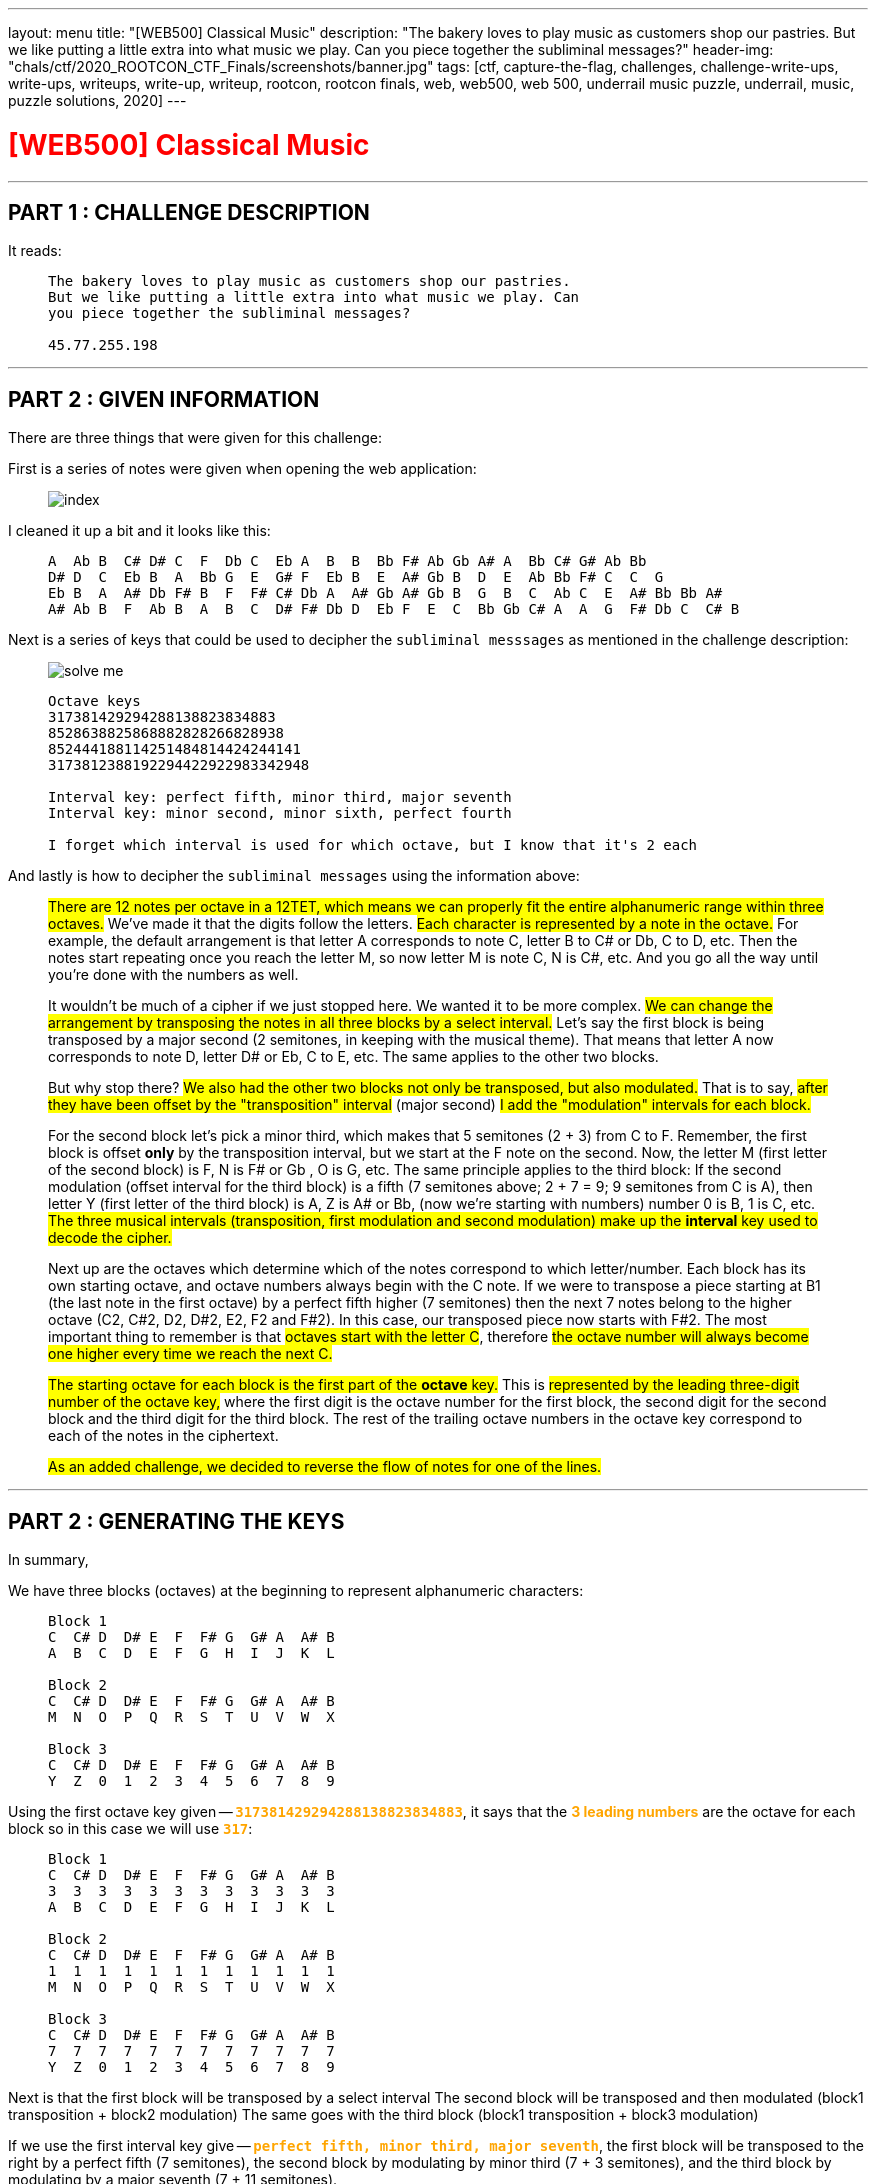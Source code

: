---
layout: menu
title: "[WEB500] Classical Music"
description: "The bakery loves to play music as customers shop our pastries. But we like putting a little extra into what music we play. Can you piece together the subliminal messages?"
header-img: "chals/ctf/2020_ROOTCON_CTF_Finals/screenshots/banner.jpg"
tags: [ctf, capture-the-flag, challenges, challenge-write-ups, write-ups, writeups, write-up, writeup, rootcon, rootcon finals, web, web500, web 500, underrail music puzzle, underrail, music, puzzle solutions, 2020]
---

:imagesdir: ./screenshots/
:stem: latexmath
:page-liquid:

+++<span><h1 style="color:red">[WEB500] Classical Music</h1></span>+++

---

== PART 1 : CHALLENGE DESCRIPTION

It reads:
____
----
The bakery loves to play music as customers shop our pastries. 
But we like putting a little extra into what music we play. Can 
you piece together the subliminal messages?

45.77.255.198
----
____

---

== PART 2 : GIVEN INFORMATION

There are three things that were given for this challenge:

First is a series of notes were given when opening the web application:
   
____
image::index.png[]
____
   
I cleaned it up a bit and it looks like this:

____
----
A  Ab B  C# D# C  F  Db C  Eb A  B  B  Bb F# Ab Gb A# A  Bb C# G# Ab Bb
D# D  C  Eb B  A  Bb G  E  G# F  Eb B  E  A# Gb B  D  E  Ab Bb F# C  C  G
Eb B  A  A# Db F# B  F  F# C# Db A  A# Gb A# Gb B  G  B  C  Ab C  E  A# Bb Bb A#
A# Ab B  F  Ab B  A  B  C  D# F# Db D  Eb F  E  C  Bb Gb C# A  A  G  F# Db C  C# B
----
____

Next is a series of keys that could be used to decipher the `subliminal messsages` as mentioned in the challenge description:

____
image::solve_me.png[]
____

____
----
Octave keys
317381429294288138823834883
8528638825868882828266828938
852444188114251484814424244141
3173812388192294422922983342948

Interval key: perfect fifth, minor third, major seventh
Interval key: minor second, minor sixth, perfect fourth

I forget which interval is used for which octave, but I know that it's 2 each
----
____

And lastly is how to decipher the `subliminal messages` using the information above:

____
#There are 12 notes per octave in a 12TET, which means we can properly fit the entire alphanumeric range within three octaves.# We've made it that the digits follow the letters.
#Each character is represented by a note in the octave.# For example, the default arrangement is that letter A corresponds to note C, letter B to C# or Db, C to D, etc.
Then the notes start repeating once you reach the letter M, so now letter M is note C, N is C#, etc. And you go all the way until you're done with the numbers as well.

It wouldn't be much of a cipher if we just stopped here. We wanted it to be more complex. #We can change the arrangement by transposing the notes in all three blocks by a select interval.#
Let's say the first block is being transposed by a major second (2 semitones, in keeping with the musical theme). That means that letter A now corresponds to note D, letter D# or Eb, C to E, etc. The same applies to the other two blocks.

But why stop there? #We also had the other two blocks not only be transposed, but also modulated.# That is to say, #after they have been offset by the "transposition" interval# (major second) #I add the "modulation" intervals for each block.#

For the second block let's pick a minor third, which makes that 5 semitones (2 + 3) from C to F. Remember, the first block is offset *only* by the transposition interval, but we start at the F note on the second. Now, the letter M (first letter of the second block) is F, N is F# or Gb , O is G, etc.
The same principle applies to the third block: If the second modulation (offset interval for the third block) is a fifth (7 semitones above; 2 + 7 = 9; 9 semitones from C is A), then letter Y (first letter of the third block) is A, Z is A# or Bb, (now we're starting with numbers) number 0 is B, 1 is C, etc.
#The three musical intervals (transposition, first modulation and second modulation) make up the *interval* key used to decode the cipher.#

Next up are the octaves which determine which of the notes correspond to which letter/number.
Each block has its own starting octave, and octave numbers always begin with the C note.
If we were to transpose a piece starting at B1 (the last note in the first octave) by a perfect fifth higher (7 semitones) then the next 7 notes belong to the higher octave (C2, C#2, D2, D#2, E2, F2 and F#2).
In this case, our transposed piece now starts with F#2. The most important thing to remember is that #octaves start with the letter C#, therefore #the octave number will always become one higher every time we reach the next C.#

#The starting octave for each block is the first part of the *octave* key.#
This is #represented by the leading three-digit number of the octave key,# where the first digit is the octave number for the first block, the second digit for the second block and the third digit for the third block.
The rest of the trailing octave numbers in the octave key correspond to each of the notes in the ciphertext.

#As an added challenge, we decided to reverse the flow of notes for one of the lines.#
____

---

== PART 2 : GENERATING THE KEYS

In summary,

We have three blocks (octaves) at the beginning to represent alphanumeric characters:

____
----
Block 1
C  C# D  D# E  F  F# G  G# A  A# B
A  B  C  D  E  F  G  H  I  J  K  L

Block 2
C  C# D  D# E  F  F# G  G# A  A# B
M  N  O  P  Q  R  S  T  U  V  W  X

Block 3
C  C# D  D# E  F  F# G  G# A  A# B
Y  Z  0  1  2  3  4  5  6  7  8  9
----
____

Using the first octave key given -- `+++<strong style="color:orange">317381429294288138823834883</strong>+++`, it says that the +++<strong style="color:orange">3 leading numbers</strong>+++ are the octave for each block so in this case we will use `+++<strong style="color:orange">317</strong>+++`:

____
----
Block 1 
C  C# D  D# E  F  F# G  G# A  A# B
3  3  3  3  3  3  3  3  3  3  3  3
A  B  C  D  E  F  G  H  I  J  K  L

Block 2
C  C# D  D# E  F  F# G  G# A  A# B
1  1  1  1  1  1  1  1  1  1  1  1
M  N  O  P  Q  R  S  T  U  V  W  X

Block 3
C  C# D  D# E  F  F# G  G# A  A# B
7  7  7  7  7  7  7  7  7  7  7  7
Y  Z  0  1  2  3  4  5  6  7  8  9
----
____

Next is that the first block will be transposed by a select interval
The second block will be transposed and then modulated (block1 transposition + block2 modulation)
The same goes with the third block (block1 transposition + block3 modulation)

If we use the first interval key give -- `+++<strong style="color:orange">perfect fifth, minor third, major seventh</strong>+++`, the first block will be transposed to the right by a perfect fifth (7 semitones), the second block by modulating by minor third (7 + 3 semitones), and the third block by modulating by a major seventh (7 + 11 semitones).

Applying this to the three blocks above, we will have:

____
If we have:
----
C  C# D  D# E  F  F# G  G# A  A# B
0  1  2  3  4  5  6  7  8  9  10 11

Perfect Fifth =  7 semitones
Minor Third   =  3 semitones
Major Seventh = 11 semitones
----

Then:
----
INTERVAL|  STANDARD                            |  Transposed by a perfect fifth
BLOCK#1 |  C  C# D  D# E  F  F# G  G# A  A# B  |  G  G# A  A# B  C  C# D  D# E  F  F#
OCTAVE  |  3  3  3  3  3  3  3  3  3  3  3  3  |  3  3  3  3  3  4  4  4  4  4  4  4
VALUE   |  A  B  C  D  E  F  G  H  I  J  K  L  |  A  B  C  D  E  F  G  H  I  J  K  L
--------|--------------------------------------|--------------------------------------
INTERVAL|  STANDARD                            |  By a perfect fifth + minor third
BLOCK#2 |  C  C# D  D# E  F  F# G  G# A  A# B  |  A# B  C  C# D  D# E  F  F# G  G# A 
OCTAVE  |  1  1  1  1  1  1  1  1  1  1  1  1  |  1  1  2  2  2  2  2  2  2  2  2  2
VALUE   |  M  N  O  P  Q  R  S  T  U  V  W  X  |  M  N  O  P  Q  R  S  T  U  V  W  X
--------|--------------------------------------|--------------------------------------
INTERVAL|  STANDARD                            |  By a perfect fifth + major seventh
BLOCK#3 |  C  C# D  D# E  F  F# G  G# A  A# B  |  F# G  G# A  A# B  C  C# D  D# E  F
OCTAVE  |  7  7  7  7  7  7  7  7  7  7  7  7  |  8  8  8  8  8  8  9  9  9  9  9  9
VALUE   |  Y  Z  0  1  2  3  4  5  6  7  8  9  |  Y  Z  0  1  2  3  4  5  6  7  8  9
----
____

There were only 2 sets of octave blocks given -- it was `+++<strong style="color:orange">317</strong>+++` and `+++<strong style="color:orange">852</strong>+++`. The same goes for interval keys; only two were given `+++<strong style="color:orange">`perfect fifth, minor third, major seventh</strong>+++` and `+++<strong style="color:orange">minor second, minor sixth, perfect fourth</strong>+++`

Applying the respecitve octave keys given to the respective interval keys, we get:

____
OCTAVE KEY : `+++<strong style="color:orange">317</strong>+++`+++<br/>+++
INTERVAL KEY : `+++<strong style="color:orange">perfect fifth, minor third, major seventh</strong>+++`
----
|  Transposed by a perfect fifth       |  By a perfect fifth + minor third    |  By a perfect fifth + major seventh  |
|--------------------------------------|--------------------------------------|--------------------------------------|
|  G  G# A  A# B  C  C# D  D# E  F  F# |  A# B  C  C# D  D# E  F  F# G  G# A  |  F# G  G# A  A# B  C  C# D  D# E  F  |
|  3  3  3  3  3  4  4  4  4  4  4  4  |  1  1  2  2  2  2  2  2  2  2  2  2  |  8  8  8  8  8  8  9  9  9  9  9  9  |
|--------------------------------------|--------------------------------------|--------------------------------------|
|  A  B  C  D  E  F  G  H  I  J  K  L  |  M  N  O  P  Q  R  S  T  U  V  W  X  |  Y  Z  0  1  2  3  4  5  6  7  8  9  |
----

OCTAVE KEY : `+++<strong style="color:orange">852</strong>+++`+++<br/>+++
INTERVAL KEY : `+++<strong style="color:orange">minor second, minor sixth, perfect fourth</strong>+++`
----
|  Transposed by a minor second        |  By a minor second + minor sixth     |  By a minor second + perfect fourth  |
|--------------------------------------|--------------------------------------|--------------------------------------|
|  C# D  D# E  F  F# G  G# A  A# B  C  |  A  A# B  C  C# D  D# E  F  F# G  G# |  F# G  G# A  A# B  C  C# D  D# E  F  |
|  8  8  8  8  8  8  8  8  8  8  8  9  |  5  5  5  6  6  6  6  6  6  6  6  6  |  2  2  2  2  2  2  3  3  3  3  3  3  |
|--------------------------------------|--------------------------------------|--------------------------------------|
|  A  B  C  D  E  F  G  H  I  J  K  L  |  M  N  O  P  Q  R  S  T  U  V  W  X  |  Y  Z  0  1  2  3  4  5  6  7  8  9  |
----
____

The generated keys above from the octave and interval keys above are only an assumption up to this point since it was also mentioned that the interval keys are each used for two of the octave keys and it wasn't stated which ones does. However, it wouldn't be much of a problem since the transposition of notes remains the same and only the octave in which they belong will change.

It was also stated that for one of the octave keys, the flow of notes were reversed so it will be something that will be tackled later on in this writeup.

---

== PART 3 : DECIPHERING THE "SUBLIMINAL MESSAGES"

Using the keys generated above:

____
OCTAVE KEY : `+++<strong style="color:orange">317</strong>+++`
----
|  Transposed by a perfect fifth       |  By a perfect fifth + minor third    |  By a perfect fifth + major seventh  |
|--------------------------------------|--------------------------------------|--------------------------------------|
|  G  G# A  A# B  C  C# D  D# E  F  F# |  A# B  C  C# D  D# E  F  F# G  G# A  |  F# G  G# A  A# B  C  C# D  D# E  F  |
|  3  3  3  3  3  4  4  4  4  4  4  4  |  1  1  2  2  2  2  2  2  2  2  2  2  |  8  8  8  8  8  8  9  9  9  9  9  9  |
|--------------------------------------|--------------------------------------|--------------------------------------|
|  A  B  C  D  E  F  G  H  I  J  K  L  |  M  N  O  P  Q  R  S  T  U  V  W  X  |  Y  Z  0  1  2  3  4  5  6  7  8  9  |
----

OCTAVE KEY : `+++<strong style="color:orange">852</strong>+++`
----
|  Transposed by a minor second        |  By a minor second + minor sixth     |  By a minor second + perfect fourth  |
|--------------------------------------|--------------------------------------|--------------------------------------|
|  C# D  D# E  F  F# G  G# A  A# B  C  |  A  A# B  C  C# D  D# E  F  F# G  G# |  F# G  G# A  A# B  C  C# D  D# E  F  |
|  8  8  8  8  8  8  8  8  8  8  8  9  |  5  5  5  6  6  6  6  6  6  6  6  6  |  2  2  2  2  2  2  3  3  3  3  3  3  |
|--------------------------------------|--------------------------------------|--------------------------------------|
|  A  B  C  D  E  F  G  H  I  J  K  L  |  M  N  O  P  Q  R  S  T  U  V  W  X  |  Y  Z  0  1  2  3  4  5  6  7  8  9  |
----
____

It could be mapped out using the remaining numbers from the octave keys and the notes given from the landinge page:

____
----
     A  Ab B  C# D# C  F  Db C  Eb A  B  B  Bb F# Ab Gb A# A  Bb C# G# Ab Bb
317  3  8  1  4  2  9  2  9  4  2  8  8  1  3  8  8  2  3  8  3  4  8  8  3

     D# D  C  Eb B  A  Bb G  E  G# F  Eb B  E  A# Gb B  D  E  Ab Bb F# C  C  G
852  8  6  3  8  8  2  5  8  6  8  8  8  2  8  2  8  2  6  6  8  2  8  9  3  8

     Eb B  A  A# Db F# B  F  F# C# Db A  A# Gb A# Gb B  G  B  C  Ab C  E  A# Bb Bb A#
852  4  4  4  1  8  8  1  1  4  2  5  1  4  8  4  8  1  4  4  2  4  2  4  4  1  4  1

     A# Ab B  F  Ab B  A  B  C  D# F# Db D  Eb F  E  C  Bb Gb C# A  A  G  F# Db C  C# B
317  3  8  1  2  3  8  8  1  9  2  2  9  4  4  2  2  9  2  2  9  8  3  3  4  2  9  4  8
----
____

Which gives us the following strings:

____
----
     A  Ab B  C# D# C  F  Db C  Eb A  B  B  Bb F# Ab Gb A# A  Bb C# G# Ab Bb
317  3  8  1  4  2  9  2  9  4  2  8  8  1  3  8  8  2  3  8  3  4  8  8  3
-----------------------------------------------------------------------------
     C  0  N  G  R  4  T  5  F  R  1  3  N  D  Y  0  U  D  1  D  G  0  0  D
----
----
     D# D  C  Eb B  A  Bb G  E  G# F  Eb B  E  A# Gb B  D  E  Ab Bb F# C  C  G
852  8  6  3  8  8  2  5  8  6  8  8  8  2  8  2  8  2  6  6  8  2  8  9  3  8
-------------------------------------------------------------------------------
     C  R  4  C  K  1  N  G  T  H  E  C  3  D  2  F  3  R  T  H  2  F  L  4  G
----     
----
     Eb B  A  A# Db F# B  F  F# C# Db A  A# Gb A# Gb B  G  B  C  Ab C  E  A# Bb Bb A#
852  4  4  4  1  8  8  1  1  4  2  5  1  4  8  4  8  1  4  4  2  4  2  4  4  1  4  1
--------------------------------------------------------------------------------------
     ?  ?  ?  ?  A  F  ?  ?  ?  ?  ?  ?  ?  F  ?  F  ?  ?  ?  ?  ?  ?  ?  ?  ?  ?  ?
----
----
     A# Ab B  F  Ab B  A  B  C  D# F# Db D  Eb F  E  C  Bb Gb C# A  A  G  F# Db C  C# B
317  3  8  1  2  3  8  8  1  9  2  2  9  4  4  2  2  9  2  2  9  8  3  3  4  2  9  4  8
----------------------------------------------------------------------------------------
     D  0  N  T  B  3  1  N  4  R  U  5  H  I  T  S  4     U  5  1  C  A  L  P  4  G  3
----
____

It rougly translates to the following strings:
____
----
C0NGR4T5FR13NDY0UD1DG00D     == (Congrats, friend. You did good)
CR4CK1NGTHEC3D2F3RTH2FL4G    == (cracking the code for the flag)
????AF???????F?F???????????
D0NTB31N4RU5HITS4 U51CALP4G3 == (Don't be in a rush, it's just a musical page)
----
____

The third line was not even remotely decoded so it must be the one where the flow of notes was reversed.

---

== PART 3 : THE REVERSED FLOW

If normal transposition is done by shifting to the right then maybe for this, we should transpose to the left.

The interval key, `+++<strong style="color:orange">minor second, minor sixth, perfect fourth</strong>+++`, has only deciphered one message so far so we will be using this when transposing with a reversed flow.

____
So if we have:
----
C# D  D# E  F  F# G  G# A  A# B  C
11 10 9  8  7  6  5  4  3  2  1  0

Minor Second   = 1 semitones
Minor Sixth    = 8 semitones
Perfect Fourth = 5 semitones
----

Then:
----
INTERVAL|  STANDARD                            |  Transposed by a minor second
BLOCK#1 |  C  C# D  D# E  F  F# G  G# A  A# B  |  B  C  C# D  D# E  F  F# G  G# A  A#
OCTAVE  |  8  8  8  8  8  8  8  8  8  8  8  8  |  7  8  8  8  8  8  8  8  8  8  8  8
VALUE   |  A  B  C  D  E  F  G  H  I  J  K  L  |  A  B  C  D  E  F  G  H  I  J  K  L
--------|--------------------------------------|--------------------------------------
INTERVAL|  STANDARD                            |  By a minor second + minor sixth
BLOCK#2 |  C  C# D  D# E  F  F# G  G# A  A# B  |  D# E  F  F# G  G# A  A# B  C  C# D
OCTAVE  |  5  5  5  5  5  5  5  5  5  5  5  5  |  4  4  4  4  4  4  4  4  4  5  5  5
VALUE   |  M  N  O  P  Q  R  S  T  U  V  W  X  |  M  N  O  P  Q  R  S  T  U  V  W  X
--------|--------------------------------------|--------------------------------------
INTERVAL|  STANDARD                            |  By a minor second + perfect fourth
BLOCK#3 |  C  C# D  D# E  F  F# G  G# A  A# B  |  F# G  G# A  A# B  C  C# D  D# E  F 
OCTAVE  |  2  2  2  2  2  2  2  2  2  2  2  2  |  1  1  1  1  1  1  2  2  2  2  2  2  
VALUE   |  Y  Z  0  1  2  3  4  5  6  7  8  9  |  Y  Z  0  1  2  3  4  5  6  7  8  9
----
____

Now we can use this key to decipher the third line:

____
OCTAVE KEY : `+++<strong style="color:orange">852</strong>+++`
----
|  Transposed by a minor second        |  By a minor second + minor sixth     |  By a minor second + perfect fourth  |
|--------------------------------------|--------------------------------------|--------------------------------------|
|  C# D  D# E  F  F# G  G# A  A# B  C  |  A  A# B  C  C# D  D# E  F  F# G  G# |  F# G  G# A  A# B  C  C# D  D# E  F  |
|  7  8  8  8  8  8  8  8  8  8  8  8  |  4  4  4  4  4  4  4  4  4  5  5  5  |  1  1  1  1  1  1  2  2  2  2  2  2  |
|--------------------------------------|--------------------------------------|--------------------------------------|
|  A  B  C  D  E  F  G  H  I  J  K  L  |  M  N  O  P  Q  R  S  T  U  V  W  X  |  Y  Z  0  1  2  3  4  5  6  7  8  9  |
----
____

Which finally gives us:

____
----
     Eb B  A  A# Db F# B  F  F# C# Db A  A# Gb A# Gb B  G  B  C  Ab C  E  A# Bb Bb A#
852  4  4  4  1  8  8  1  1  4  2  5  1  4  8  4  8  1  4  4  2  4  2  4  4  1  4  1
--------------------------------------------------------------------------------------
     M  U  S  2  C  H  3     P  5  W  1  T  H  T  H  3  Q  U  4  R  4  N  T  2  T  2
----

When cleaned up a bit:

----
MUS2CH3 P5W1THTH3QU4R4NT2T2
----------------------------
MUS1CH3LP5W1THTH3QU4R4NT1N3  == (Music hels with the quarantine)
----
____

---

## PART 5 : GETTING THE FLAG

This is a web challenge so I decided to try going to `/mus1ch3lp5w1thth3qu4r4nt1n3` and it led me to this page:

____
image::flag.png[]
____

---

++++
<div style="width:100%;overflow-x:auto"><h2>FLAG : <strong>RC14{0xs4li3rididn0thingwr0ng}</strong></h2></div>
++++
